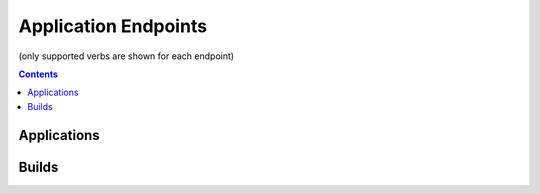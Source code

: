 =====================
Application Endpoints
=====================
(only supported verbs are shown for each endpoint)

.. contents:: Contents

Applications
------------

.. http:get::   /app

   Returns terse list of applications


   **Example request**:

   .. sourcecode:: http

      $ curl -XGET '/app'

.. http:put::   /app

   :param app_name: application name
   :type app_name: string

   Create a new application.


   **Example request**:

   .. sourcecode:: http

      $ curl -XPUT '/app?app_name=widgetmaker'

.. http:delete::   /app/(string: app_name)

   Remove an application.

   .. WARNING::
      This will also delete all data associated with that application. This cannot be undone.

   **Example request**:

   .. sourcecode:: http

      $ curl -XDELETE '/app/widgetmaker'


Builds
------

.. http:get::   /app/(string: app_name)/builds

   Returns list of all application builds.


   **Example request**:

   .. sourcecode:: http

      $ curl -XGET '/app/widgetmaker/builds'


.. http:put::   /app/(string: app_name)/builds

   :param build_name: build name
   :jsonparam string body: JSON object containing optional attributes
   :type build_name: string

   Create a new build object.

   **Example request**:

   .. sourcecode:: http

      $ curl -XPUT '/app/widgetmakers/builds?build_name=1-master' -d '{ "attributes": { "branch_name": "master" } }'

.. http:patch::   /app/(string: app_name)/builds/(string: build_name)

   :jsonparam string body: JSON object containing optional attributes to modify

   Modify the attributes of a build object.

   .. NOTE::
      Attributes is the only valid key to modify. The provided attributes attribute will replace whatever is
      currently on the build object.

   **Example request**:

   .. sourcecode:: http

      $ curl -XPATCH '/app/widgetmakers/builds/1-master' -d '{ "attributes": { "branch_name": "something-else" } }'

.. http:delete::   /app/(string: app_name)/builds/(string: build_name)

   Remove a new build object.

   **Example request**:

   .. sourcecode:: http

      $ curl -XDELETE '/app/widgetmakers/builds/1-master'

.. http:post::   /app/(string: app_name)/builds/(string: build_name)

   :param file_type: file type (either "zip", "tar.gz" or "tar.bz2")
   :param indirect_url: URL-encoded location to download the build from (optional, only for indirect uploads)
   :formparameter file: File data (optional, only if indirect_url isn't specified)

   Upload a build. This can be done either directly by including file data in a form post,
   or indirectly by providing a URL-encoded location that elita can download the build from.

   .. NOTE::
      If indirect_url is provided it will always be used, even if the form parameter file is also provided in the
      same request.

   **Example request (direct)**:

   .. sourcecode:: http

      $ curl -XPOST '/app/widgetmakers/builds/1-master?file_type=zip' -F "file=@/home/user/build.zip"

   **Example request (indirect)**:

   .. sourcecode:: http

      # indirect upload from http://foobar.com/build.zip
      $ curl -XPOST '/app/widgetmakers/builds/1-master?file_type=zip&indirect_url=http%3A%2F%2Ffoobar.com%2Fbuild.zip'



